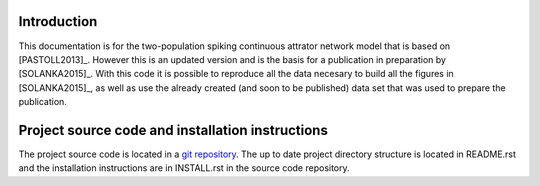 Introduction
============

This documentation is for the two-population spiking continuous attrator
network model that is based on [PASTOLL2013]_. However this is an updated
version and is the basis for a publication in preparation by [SOLANKA2015]_.
With this code it is possible to reproduce all the data necesary to build all
the figures in [SOLANKA2015]_, as well as use the already created (and soon to
be published) data set that was used to prepare the publication.


Project source code and installation instructions
=================================================

The project source code is located in a `git repository
<https://github.com/lsolanka/ei-attractor>`_.  The up to date project
directory structure is located in README.rst and the installation instructions
are in INSTALL.rst in the source code repository.
